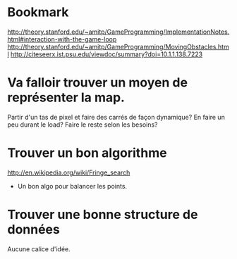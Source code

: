 * Bookmark
  http://theory.stanford.edu/~amitp/GameProgramming/ImplementationNotes.html#interaction-with-the-game-loop
  http://theory.stanford.edu/~amitp/GameProgramming/MovingObstacles.html
  http://citeseerx.ist.psu.edu/viewdoc/summary?doi=10.1.1.138.7223

* Va falloir trouver un moyen de représenter la map.
  Partir d'un tas de pixel et faire des carrés de façon dynamique?
  En faire un peu durant le load?
  Faire le reste selon les besoins?

* Trouver un bon algorithme
  http://en.wikipedia.org/wiki/Fringe_search
  + Un bon algo pour balancer les points.

* Trouver une bonne structure de données
  Aucune calice d'idée.


